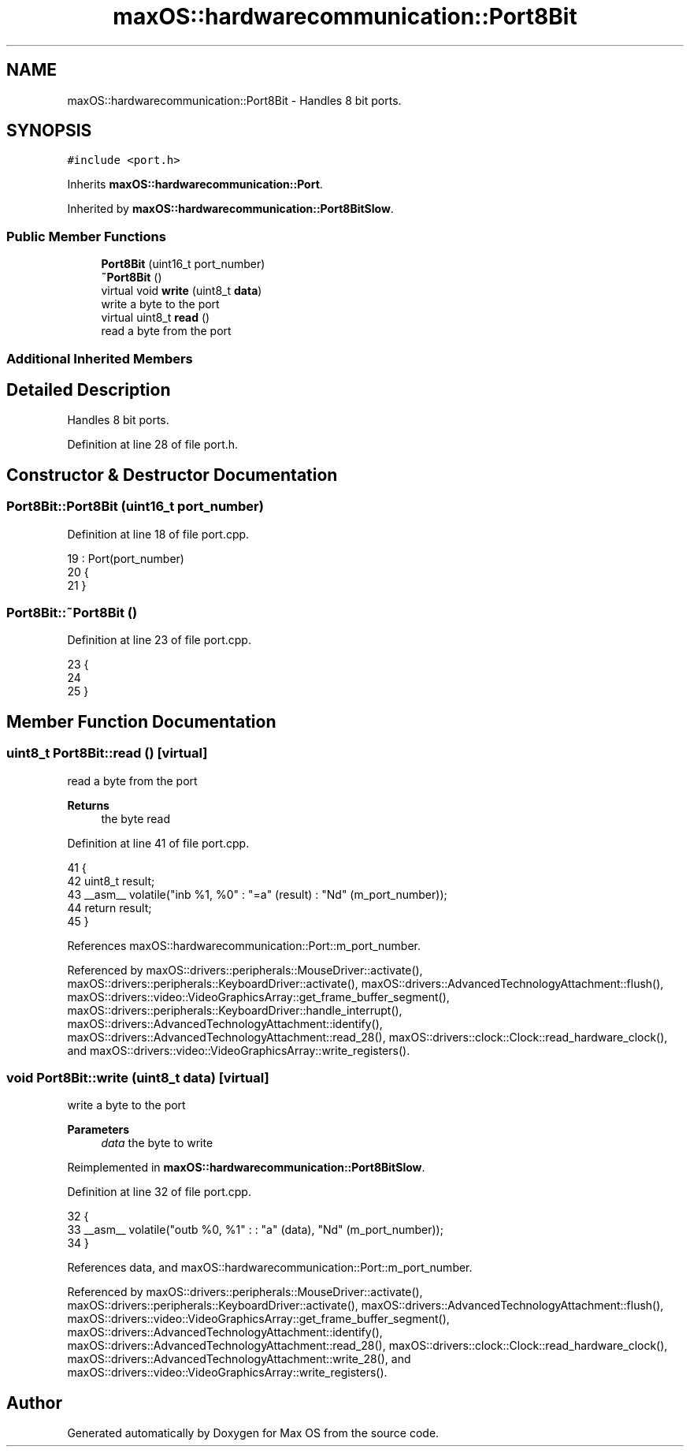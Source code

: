 .TH "maxOS::hardwarecommunication::Port8Bit" 3 "Fri Jan 5 2024" "Version 0.1" "Max OS" \" -*- nroff -*-
.ad l
.nh
.SH NAME
maxOS::hardwarecommunication::Port8Bit \- Handles 8 bit ports\&.  

.SH SYNOPSIS
.br
.PP
.PP
\fC#include <port\&.h>\fP
.PP
Inherits \fBmaxOS::hardwarecommunication::Port\fP\&.
.PP
Inherited by \fBmaxOS::hardwarecommunication::Port8BitSlow\fP\&.
.SS "Public Member Functions"

.in +1c
.ti -1c
.RI "\fBPort8Bit\fP (uint16_t port_number)"
.br
.ti -1c
.RI "\fB~Port8Bit\fP ()"
.br
.ti -1c
.RI "virtual void \fBwrite\fP (uint8_t \fBdata\fP)"
.br
.RI "write a byte to the port "
.ti -1c
.RI "virtual uint8_t \fBread\fP ()"
.br
.RI "read a byte from the port "
.in -1c
.SS "Additional Inherited Members"
.SH "Detailed Description"
.PP 
Handles 8 bit ports\&. 
.PP
Definition at line 28 of file port\&.h\&.
.SH "Constructor & Destructor Documentation"
.PP 
.SS "Port8Bit::Port8Bit (uint16_t port_number)"

.PP
Definition at line 18 of file port\&.cpp\&.
.PP
.nf
19 : Port(port_number)
20 {
21 }
.fi
.SS "Port8Bit::~Port8Bit ()"

.PP
Definition at line 23 of file port\&.cpp\&.
.PP
.nf
23                     {
24 
25 }
.fi
.SH "Member Function Documentation"
.PP 
.SS "uint8_t Port8Bit::read ()\fC [virtual]\fP"

.PP
read a byte from the port 
.PP
\fBReturns\fP
.RS 4
the byte read 
.RE
.PP

.PP
Definition at line 41 of file port\&.cpp\&.
.PP
.nf
41                       {
42     uint8_t result;
43     __asm__ volatile("inb %1, %0" : "=a" (result) : "Nd" (m_port_number));
44     return result;
45 }
.fi
.PP
References maxOS::hardwarecommunication::Port::m_port_number\&.
.PP
Referenced by maxOS::drivers::peripherals::MouseDriver::activate(), maxOS::drivers::peripherals::KeyboardDriver::activate(), maxOS::drivers::AdvancedTechnologyAttachment::flush(), maxOS::drivers::video::VideoGraphicsArray::get_frame_buffer_segment(), maxOS::drivers::peripherals::KeyboardDriver::handle_interrupt(), maxOS::drivers::AdvancedTechnologyAttachment::identify(), maxOS::drivers::AdvancedTechnologyAttachment::read_28(), maxOS::drivers::clock::Clock::read_hardware_clock(), and maxOS::drivers::video::VideoGraphicsArray::write_registers()\&.
.SS "void Port8Bit::write (uint8_t data)\fC [virtual]\fP"

.PP
write a byte to the port 
.PP
\fBParameters\fP
.RS 4
\fIdata\fP the byte to write 
.RE
.PP

.PP
Reimplemented in \fBmaxOS::hardwarecommunication::Port8BitSlow\fP\&.
.PP
Definition at line 32 of file port\&.cpp\&.
.PP
.nf
32                                 {
33     __asm__ volatile("outb %0, %1" : : "a" (data), "Nd" (m_port_number));
34 }
.fi
.PP
References data, and maxOS::hardwarecommunication::Port::m_port_number\&.
.PP
Referenced by maxOS::drivers::peripherals::MouseDriver::activate(), maxOS::drivers::peripherals::KeyboardDriver::activate(), maxOS::drivers::AdvancedTechnologyAttachment::flush(), maxOS::drivers::video::VideoGraphicsArray::get_frame_buffer_segment(), maxOS::drivers::AdvancedTechnologyAttachment::identify(), maxOS::drivers::AdvancedTechnologyAttachment::read_28(), maxOS::drivers::clock::Clock::read_hardware_clock(), maxOS::drivers::AdvancedTechnologyAttachment::write_28(), and maxOS::drivers::video::VideoGraphicsArray::write_registers()\&.

.SH "Author"
.PP 
Generated automatically by Doxygen for Max OS from the source code\&.
